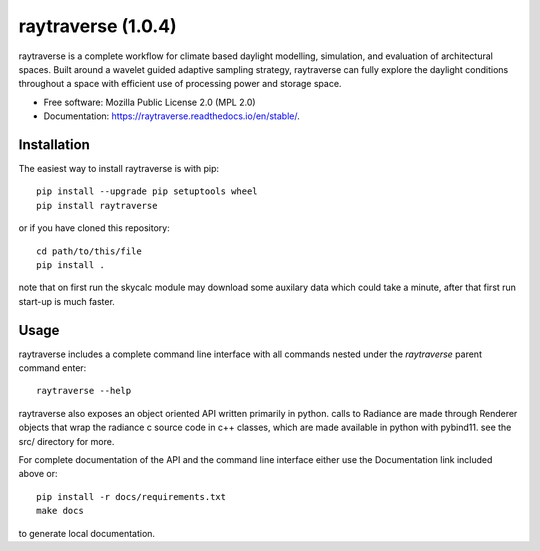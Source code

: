 ===================
raytraverse (1.0.4)
===================

.. image:: https://img.shields.io/pypi/v/raytraverse?style=flat-square
    :target: https://pypi.org/project/raytraverse
    :alt: PyPI

.. image:: https://img.shields.io/pypi/l/raytraverse?style=flat-square
    :target: https://www.mozilla.org/en-US/MPL/2.0/
    :alt: PyPI - License

.. image:: https://img.shields.io/readthedocs/raytraverse/stable?style=flat-square
    :target: https://raytraverse.readthedocs.io/en/stable/
    :alt: Read the Docs (version)

.. image:: https://img.shields.io/travis/stephanwaz/raytraverse?style=flat-square
    :target: https://travis-ci.org/github/stephanwaz/raytraverse/builds
    :alt: Travis (.org)

.. image:: https://img.shields.io/coveralls/github/stephanwaz/raytraverse?style=flat-square
    :target: https://coveralls.io/github/stephanwaz/raytraverse
    :alt: Coveralls github

.. image:: https://zenodo.org/badge/doi/10.5281/zenodo.4091318.svg
   :target: https://zenodo.org/badge/latestdoi/296295567

raytraverse is a complete workflow for climate based daylight modelling,
simulation, and evaluation of architectural spaces. Built around a wavelet
guided adaptive sampling strategy, raytraverse can fully explore the daylight
conditions throughout a space with efficient use of processing power and
storage space.

* Free software: Mozilla Public License 2.0 (MPL 2.0)
* Documentation: https://raytraverse.readthedocs.io/en/stable/.


Installation
------------
The easiest way to install raytraverse is with pip::

    pip install --upgrade pip setuptools wheel
    pip install raytraverse

or if you have cloned this repository::

    cd path/to/this/file
    pip install .


note that on first run the skycalc module may download some auxilary
data which could take a minute, after that first run start-up is much faster.

Usage
-----
raytraverse includes a complete command line interface with all commands
nested under the `raytraverse` parent command enter::

    raytraverse --help

raytraverse also exposes an object oriented API written primarily in python.
calls to Radiance are made through Renderer objects that wrap the radiance
c source code in c++ classes, which are made available in python with pybind11.
see the src/ directory for more.

For complete documentation of the API and the command line interface either
use the Documentation link included above or::

    pip install -r docs/requirements.txt
    make docs

to generate local documentation.
